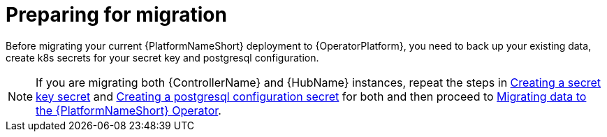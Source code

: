 [id="aap-migration-prepare"]

= Preparing for migration

[role="_abstract"]

Before migrating your current {PlatformNameShort} deployment to {OperatorPlatform}, you need to back up your existing data, create k8s secrets for your secret key and postgresql configuration.

[NOTE]
====
If you are migrating both {ControllerName} and {HubName} instances, repeat the steps in xref:create-secret-key-secret_{context}[Creating a secret key secret] and xref:create-postresql-secret_{context}[Creating a postgresql configuration secret] for both and then proceed to xref:aap-migration_{context}[Migrating data to the {PlatformNameShort} Operator].
====
